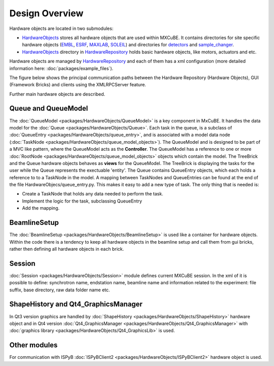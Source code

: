 Design Overview
###############
Hardware objects are located in two submodules:

* `HardwareObjects <https://github.com/mxcube/HardwareObjects.git>`_ stores all hardware objects that are used within MXCuBE. It contains directories for site specific hardware objects (`EMBL <https://github.com/mxcube/HardwareObjects/tree/master/EMBL>`_, `ESRF <https://github.com/mxcube/HardwareObjects/tree/master/ESRF>`_, `MAXLAB <https://github.com/mxcube/HardwareObjects/tree/master/MAXLAB>`_, `SOLEIL <https://github.com/mxcube/HardwareObjects/tree/master/SOLEIL>`_) and directories for `detectors <https://github.com/mxcube/HardwareObjects/tree/master/detectors>`_ and `sample_changer <https://github.com/mxcube/HardwareObjects/tree/master/sample_changer>`_.
* `HardwareObjects <https://github.com/mxcube/HardwareRepository/tree/master/HardwareObjects>`_ directory in `HardwareRepository <http://github.com/mxcube/HardwareRepository>`_ holds basic hardware objects, like motors, actuators and etc.

Hardware objects are managed by `HardwareRepository <http://github.com/mxcube/HardwareRepository>`_ and each of them has a xml configuration (more detailed information here: :doc:`packages/example_files`).

The figure below shows the principal communication paths between the Hardware Repository (Hardware Objects), GUI (Framework Bricks) and
clients using the XMLRPCServer feature.

.. image:: images/design_overview.png

Further main hardware objects are described.

Queue and QueueModel
********************
The :doc:`QueueModel <packages/HardwareObjects/QueueModel>` is a key component in MxCuBE. It handles the data model for the :doc:`Queue <packages/HardwareObjects/Queue>`. Each task in the queue, is a subclass of :doc:`QueueEntry <packages/HardwareObjects/queue_entry>`, and is associated with a model data node (:doc:`TaskNode <packages/HardwareObjects/queue_model_objects>`). 
The QueueModel and is designed to be part of a MVC like pattern, where the QueueModel acts as the **Controller**. The QueueModel has a reference to one or more :doc:`RootNode <packages/HardwareObjects/queue_model_objects>` objects which contain the model.
The TreeBrick and the Queue hardware objects behaves as **views** for the QueueModel. The TreeBrick is displaying the tasks for the user while the Queue represents the exectuable 'entity'. 
The Queue contains QueueEntry objects, which each holds a reference to to a TaskNode in the model. A mapping between TaskNodes and QueueEntries can be found at the end of the file HardwareObjecs/queue_entry.py. This makes it easy to add a new type of task. The only thing that is needed is: 

* Create a TaskNode that holds any data needed to perform the task.
* Implement the logic for the task, subclassing QueueEntry
* Add the mapping.

BeamlineSetup
*************
The :doc:`BeamlineSetup <packages/HardwareObjects/BeamlineSetup>` is used like a container for hardware objects. Within the code there is a tendency to keep all hardware objects in the beamline setup and call them from gui bricks, rather then defining all hardware objects in each brick.

Session
*******
:doc:`Session <packages/HardwareObjects/Session>` module defines current MXCuBE session. In the xml of it is possible to define: synchrotron name, endstation name, beamline name and information related to the experiment: file suffix, base directory, raw data folder name etc.

ShapeHistory and Qt4_GraphicsManager
************************************
In Qt3 version graphics are handled by :doc:`ShapeHistory <packages/HardwareObjects/ShapeHistory>`  hardware object and in Qt4 version :doc:`Qt4_GraphicsManager <packages/HardwareObjects/Qt4_GraphicsManager>` with :doc:`graphics library <packages/HardwareObjects/Qt4_GraphicsLib>` is used.

Other modules
*************
For communication with ISPyB :doc:`ISPyBClient2 <packages/HardwareObjects/ISPyBClient2>` hardware object is used.
